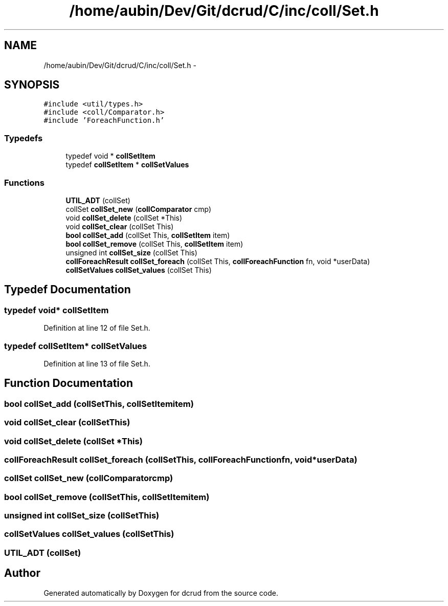 .TH "/home/aubin/Dev/Git/dcrud/C/inc/coll/Set.h" 3 "Mon Dec 14 2015" "Version 0.0.0" "dcrud" \" -*- nroff -*-
.ad l
.nh
.SH NAME
/home/aubin/Dev/Git/dcrud/C/inc/coll/Set.h \- 
.SH SYNOPSIS
.br
.PP
\fC#include <util/types\&.h>\fP
.br
\fC#include <coll/Comparator\&.h>\fP
.br
\fC#include 'ForeachFunction\&.h'\fP
.br

.SS "Typedefs"

.in +1c
.ti -1c
.RI "typedef void * \fBcollSetItem\fP"
.br
.ti -1c
.RI "typedef \fBcollSetItem\fP * \fBcollSetValues\fP"
.br
.in -1c
.SS "Functions"

.in +1c
.ti -1c
.RI "\fBUTIL_ADT\fP (collSet)"
.br
.ti -1c
.RI "collSet \fBcollSet_new\fP (\fBcollComparator\fP cmp)"
.br
.ti -1c
.RI "void \fBcollSet_delete\fP (collSet *This)"
.br
.ti -1c
.RI "void \fBcollSet_clear\fP (collSet This)"
.br
.ti -1c
.RI "\fBbool\fP \fBcollSet_add\fP (collSet This, \fBcollSetItem\fP item)"
.br
.ti -1c
.RI "\fBbool\fP \fBcollSet_remove\fP (collSet This, \fBcollSetItem\fP item)"
.br
.ti -1c
.RI "unsigned int \fBcollSet_size\fP (collSet This)"
.br
.ti -1c
.RI "\fBcollForeachResult\fP \fBcollSet_foreach\fP (collSet This, \fBcollForeachFunction\fP fn, void *userData)"
.br
.ti -1c
.RI "\fBcollSetValues\fP \fBcollSet_values\fP (collSet This)"
.br
.in -1c
.SH "Typedef Documentation"
.PP 
.SS "typedef void* \fBcollSetItem\fP"

.PP
Definition at line 12 of file Set\&.h\&.
.SS "typedef \fBcollSetItem\fP* \fBcollSetValues\fP"

.PP
Definition at line 13 of file Set\&.h\&.
.SH "Function Documentation"
.PP 
.SS "\fBbool\fP collSet_add (collSetThis, \fBcollSetItem\fPitem)"

.SS "void collSet_clear (collSetThis)"

.SS "void collSet_delete (collSet *This)"

.SS "\fBcollForeachResult\fP collSet_foreach (collSetThis, \fBcollForeachFunction\fPfn, void *userData)"

.SS "collSet collSet_new (\fBcollComparator\fPcmp)"

.SS "\fBbool\fP collSet_remove (collSetThis, \fBcollSetItem\fPitem)"

.SS "unsigned int collSet_size (collSetThis)"

.SS "\fBcollSetValues\fP collSet_values (collSetThis)"

.SS "UTIL_ADT (collSet)"

.SH "Author"
.PP 
Generated automatically by Doxygen for dcrud from the source code\&.
